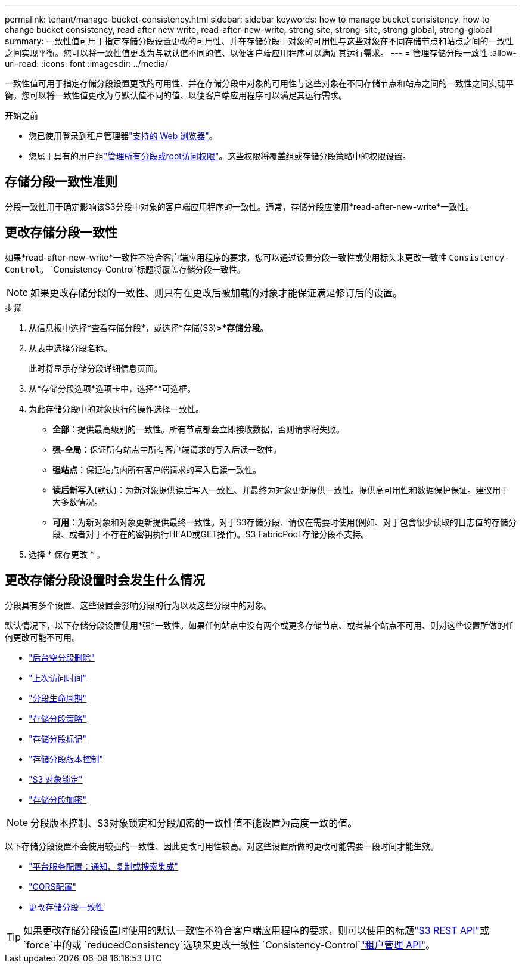 ---
permalink: tenant/manage-bucket-consistency.html 
sidebar: sidebar 
keywords: how to manage bucket consistency, how to change bucket consistency, read after new write, read-after-new-write, strong site, strong-site, strong global, strong-global 
summary: 一致性值可用于指定存储分段设置更改的可用性、并在存储分段中对象的可用性与这些对象在不同存储节点和站点之间的一致性之间实现平衡。您可以将一致性值更改为与默认值不同的值、以便客户端应用程序可以满足其运行需求。 
---
= 管理存储分段一致性
:allow-uri-read: 
:icons: font
:imagesdir: ../media/


[role="lead"]
一致性值可用于指定存储分段设置更改的可用性、并在存储分段中对象的可用性与这些对象在不同存储节点和站点之间的一致性之间实现平衡。您可以将一致性值更改为与默认值不同的值、以便客户端应用程序可以满足其运行需求。

.开始之前
* 您已使用登录到租户管理器link:../admin/web-browser-requirements.html["支持的 Web 浏览器"]。
* 您属于具有的用户组link:tenant-management-permissions.html["管理所有分段或root访问权限"]。这些权限将覆盖组或存储分段策略中的权限设置。




== 存储分段一致性准则

分段一致性用于确定影响该S3分段中对象的客户端应用程序的一致性。通常，存储分段应使用*read-after-new-write*一致性。



== [[change-bket-sistic]]更改存储分段一致性

如果*read-after-new-write*一致性不符合客户端应用程序的要求，您可以通过设置分段一致性或使用标头来更改一致性 `Consistency-Control`。 `Consistency-Control`标题将覆盖存储分段一致性。


NOTE: 如果更改存储分段的一致性、则只有在更改后被加载的对象才能保证满足修订后的设置。

.步骤
. 从信息板中选择*查看存储分段*，或选择*存储(S3)*>*存储分段*。
. 从表中选择分段名称。
+
此时将显示存储分段详细信息页面。

. 从*存储分段选项*选项卡中，选择**可选框。
. 为此存储分段中的对象执行的操作选择一致性。
+
** *全部*：提供最高级别的一致性。所有节点都会立即接收数据，否则请求将失败。
** *强-全局*：保证所有站点中所有客户端请求的写入后读一致性。
** *强站点*：保证站点内所有客户端请求的写入后读一致性。
** *读后新写入*(默认)：为新对象提供读后写入一致性、并最终为对象更新提供一致性。提供高可用性和数据保护保证。建议用于大多数情况。
** *可用*：为新对象和对象更新提供最终一致性。对于S3存储分段、请仅在需要时使用(例如、对于包含很少读取的日志值的存储分段、或者对于不存在的密钥执行HEAD或GET操作)。S3 FabricPool 存储分段不支持。


. 选择 * 保存更改 * 。




== 更改存储分段设置时会发生什么情况

分段具有多个设置、这些设置会影响分段的行为以及这些分段中的对象。

默认情况下，以下存储分段设置使用*强*一致性。如果任何站点中没有两个或更多存储节点、或者某个站点不可用、则对这些设置所做的任何更改可能不可用。

* link:deleting-s3-bucket-objects.html["后台空分段删除"]
* link:enabling-or-disabling-last-access-time-updates.html["上次访问时间"]
* link:../s3/create-s3-lifecycle-configuration.html["分段生命周期"]
* link:../s3/bucket-and-group-access-policies.html["存储分段策略"]
* link:../s3/operations-on-buckets.html["存储分段标记"]
* link:changing-bucket-versioning.html["存储分段版本控制"]
* link:using-s3-object-lock.html["S3 对象锁定"]
* link:../admin/reviewing-storagegrid-encryption-methods.html#bucket-encryption-table["存储分段加密"]



NOTE: 分段版本控制、S3对象锁定和分段加密的一致性值不能设置为高度一致的值。

以下存储分段设置不会使用较强的一致性、因此更改可用性较高。对这些设置所做的更改可能需要一段时间才能生效。

* link:considerations-for-platform-services.html["平台服务配置：通知、复制或搜索集成"]
* link:configuring-cross-origin-resource-sharing-cors.html["CORS配置"]
* <<change-bucket-consistency,更改存储分段一致性>>



TIP: 如果更改存储分段设置时使用的默认一致性不符合客户端应用程序的要求，则可以使用的标题link:../s3/put-bucket-consistency-request.html["S3 REST API"]或 `force`中的或 `reducedConsistency`选项来更改一致性 `Consistency-Control`link:understanding-tenant-management-api.html["租户管理 API"]。
